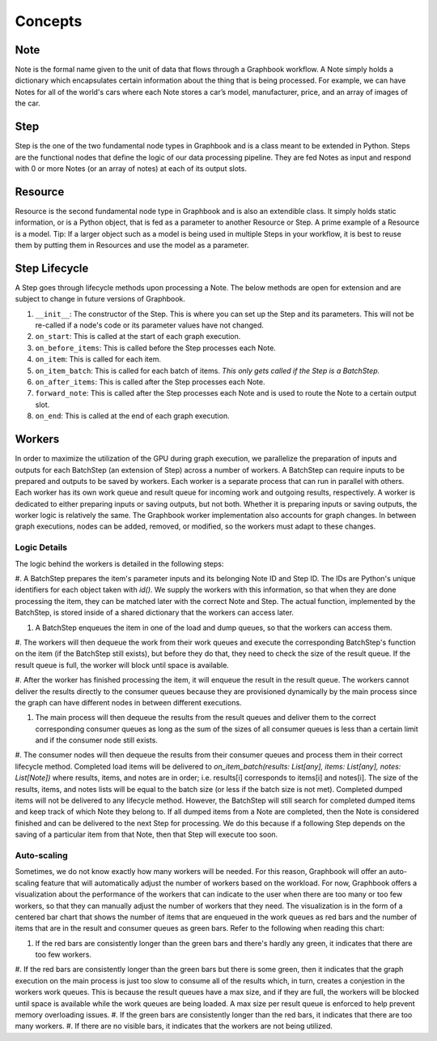 Concepts
########

Note
*****

Note is the formal name given to the unit of data that flows through a Graphbook workflow. A Note simply holds a dictionary which encapsulates certain information about the thing that is being processed. For example, we can have Notes for all of the world's cars where each Note stores a car’s model, manufacturer, price, and an array of images of the car. 

Step
*****

Step is the one of the two fundamental node types in Graphbook and is a class meant to be extended in Python. Steps are the functional nodes that define the logic of our data processing pipeline. They are fed Notes as input and respond with 0 or more Notes (or an array of notes) at each of its output slots.

Resource
********

Resource is the second fundamental node type in Graphbook and is also an extendible class. It simply holds static information, or is a Python object, that is fed as a parameter to another Resource or Step. A prime example of a Resource is a model. Tip: If a larger object such as a model is being used in multiple Steps in your workflow, it is best to reuse them by putting them in Resources and use the model as a parameter.

Step Lifecycle
**************

A Step goes through lifecycle methods upon processing a Note. The below methods are open for extension and are subject to change in future versions of Graphbook.

#. ``__init__``: The constructor of the Step. This is where you can set up the Step and its parameters. This will not be re-called if a node's code or its parameter values have not changed.
#. ``on_start``: This is called at the start of each graph execution.
#. ``on_before_items``: This is called before the Step processes each Note.
#. ``on_item``: This is called for each item.
#. ``on_item_batch``: This is called for each batch of items. *This only gets called if the Step is a BatchStep.*
#. ``on_after_items``: This is called after the Step processes each Note.
#. ``forward_note``: This is called after the Step processes each Note and is used to route the Note to a certain output slot.
#. ``on_end``: This is called at the end of each graph execution.

Workers
********

In order to maximize the utilization of the GPU during graph execution, we parallelize the preparation of inputs and outputs
for each BatchStep (an extension of Step) across a number of workers.
A BatchStep can require inputs to be prepared and outputs to be saved by workers.
Each worker is a separate process that can run in parallel with others.
Each worker has its own work queue and result queue for incoming work and outgoing results, respectively.
A worker is dedicated to either preparing inputs or saving outputs, but not both. Whether it is preparing inputs or saving outputs, the worker logic
is relatively the same.
The Graphbook worker implementation also accounts for graph changes.
In between graph executions, nodes can be added, removed, or modified, so the workers must adapt to these changes.

Logic Details
=============

.. image:: _static/concepts/graphbookworkersgraph.svg
    :alt: Example Graph
    :align: center

The logic behind the workers is detailed in the following steps:

#. A BatchStep prepares the item's parameter inputs and its belonging Note ID and Step ID. The IDs are Python's unique identifiers for each object taken with `id()`.
We supply the workers with this information, so that when they are done processing the item, they can be matched later with the correct Note and Step.
The actual function, implemented by the BatchStep, is stored inside of a shared dictionary that the workers can access later.

#. A BatchStep enqueues the item in one of the load and dump queues, so that the workers can access them.

#. The workers will then dequeue the work from their work queues and execute the corresponding BatchStep's function on the item (if the BatchStep still exists), but before they do that, they need to check the size of the result queue.
If the result queue is full, the worker will block until space is available.

#. After the worker has finished processing the item, it will enqueue the result in the result queue. The workers cannot deliver the results directly to the consumer queues because they are provisioned
dynamically by the main process since the graph can have different nodes in between different executions.

#. The main process will then dequeue the results from the result queues and deliver them to the correct corresponding consumer queues as long as the sum of the sizes of all consumer queues is less than a certain limit and if the consumer node still exists.

#. The consumer nodes will then dequeue the results from their consumer queues and process them in their correct lifecycle method.
Completed load items will be delivered to `on_item_batch(results: List[any], items: List[any], notes: List[Note])` where results, items, and notes are in order; i.e. results[i] corresponds to items[i] and notes[i].
The size of the results, items, and notes lists will be equal to the batch size (or less if the batch size is not met).
Completed dumped items will not be delivered to any lifecycle method.
However, the BatchStep will still search for completed dumped items and keep track of which Note they belong to.
If all dumped items from a Note are completed, then the Note is considered finished and can be delivered to the next Step for processing.
We do this because if a following Step depends on the saving of a particular item from that Note, then that Step will execute too soon.

.. image:: _static/concepts/graphbookworkers.svg
    :alt: Graphbook Worker Concepts Illustration
    :align: center


Auto-scaling
============

Sometimes, we do not know exactly how many workers will be needed. For this reason, Graphbook will offer an auto-scaling feature that will automatically adjust the number of workers based on the workload. 
For now, Graphbook offers a visualization about the performance of the workers that can indicate to the user when there are too many or too few workers, so that they can manually adjust the number of workers that they need.
The visualization is in the form of a centered bar chart that shows the number of items that are enqueued in the work queues as red bars and the number of items that are in the result and consumer queues as green bars. Refer to the following when reading this chart:

#. If the red bars are consistently longer than the green bars and there's hardly any green, it indicates that there are too few workers.
#. If the red bars are consistently longer than the green bars but there is some green, then it indicates that the graph execution on the main process is just too slow to consume all of the results which, in turn, creates a conjestion in the workers work queues.
This is because the result queues have a max size, and if they are full, the workers will be blocked until space is available while the work queues are being loaded. A max size per result queue is enforced to help prevent memory overloading issues.
#. If the green bars are consistently longer than the red bars, it indicates that there are too many workers.
#. If there are no visible bars, it indicates that the workers are not being utilized.
